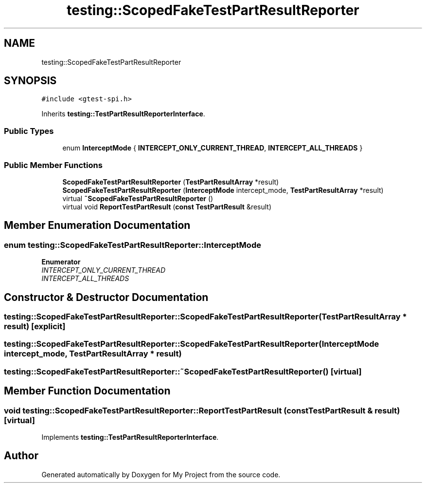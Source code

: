 .TH "testing::ScopedFakeTestPartResultReporter" 3 "Sun Jul 12 2020" "My Project" \" -*- nroff -*-
.ad l
.nh
.SH NAME
testing::ScopedFakeTestPartResultReporter
.SH SYNOPSIS
.br
.PP
.PP
\fC#include <gtest\-spi\&.h>\fP
.PP
Inherits \fBtesting::TestPartResultReporterInterface\fP\&.
.SS "Public Types"

.in +1c
.ti -1c
.RI "enum \fBInterceptMode\fP { \fBINTERCEPT_ONLY_CURRENT_THREAD\fP, \fBINTERCEPT_ALL_THREADS\fP }"
.br
.in -1c
.SS "Public Member Functions"

.in +1c
.ti -1c
.RI "\fBScopedFakeTestPartResultReporter\fP (\fBTestPartResultArray\fP *result)"
.br
.ti -1c
.RI "\fBScopedFakeTestPartResultReporter\fP (\fBInterceptMode\fP intercept_mode, \fBTestPartResultArray\fP *result)"
.br
.ti -1c
.RI "virtual \fB~ScopedFakeTestPartResultReporter\fP ()"
.br
.ti -1c
.RI "virtual void \fBReportTestPartResult\fP (\fBconst\fP \fBTestPartResult\fP &result)"
.br
.in -1c
.SH "Member Enumeration Documentation"
.PP 
.SS "enum \fBtesting::ScopedFakeTestPartResultReporter::InterceptMode\fP"

.PP
\fBEnumerator\fP
.in +1c
.TP
\fB\fIINTERCEPT_ONLY_CURRENT_THREAD \fP\fP
.TP
\fB\fIINTERCEPT_ALL_THREADS \fP\fP
.SH "Constructor & Destructor Documentation"
.PP 
.SS "testing::ScopedFakeTestPartResultReporter::ScopedFakeTestPartResultReporter (\fBTestPartResultArray\fP * result)\fC [explicit]\fP"

.SS "testing::ScopedFakeTestPartResultReporter::ScopedFakeTestPartResultReporter (\fBInterceptMode\fP intercept_mode, \fBTestPartResultArray\fP * result)"

.SS "testing::ScopedFakeTestPartResultReporter::~ScopedFakeTestPartResultReporter ()\fC [virtual]\fP"

.SH "Member Function Documentation"
.PP 
.SS "void testing::ScopedFakeTestPartResultReporter::ReportTestPartResult (\fBconst\fP \fBTestPartResult\fP & result)\fC [virtual]\fP"

.PP
Implements \fBtesting::TestPartResultReporterInterface\fP\&.

.SH "Author"
.PP 
Generated automatically by Doxygen for My Project from the source code\&.
